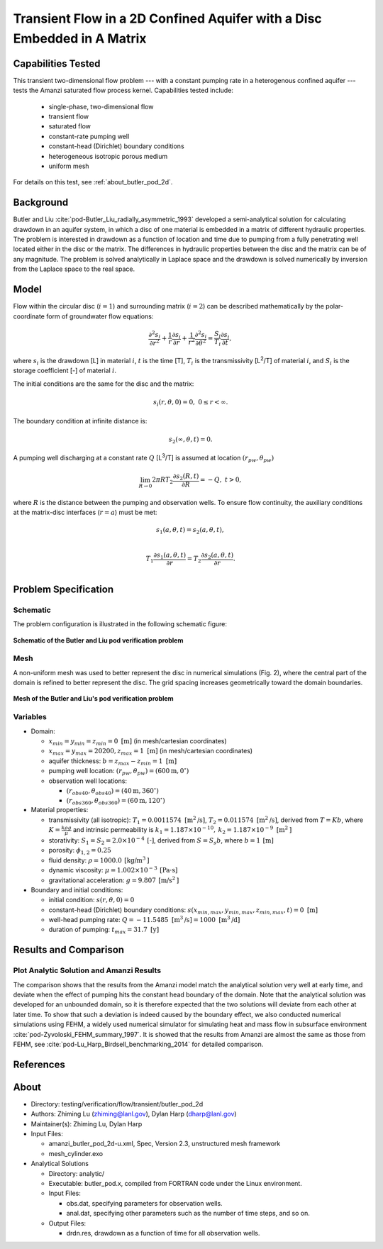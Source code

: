 Transient Flow in a 2D Confined Aquifer with a Disc Embedded in A Matrix
========================================================================

Capabilities Tested
-------------------

This transient two-dimensional flow problem --- with a constant pumping rate in a heterogenous confined aquifer --- tests the Amanzi saturated flow process kernel. 
Capabilities tested include:

  * single-phase, two-dimensional flow
  * transient flow
  * saturated flow
  * constant-rate pumping well
  * constant-head (Dirichlet) boundary conditions
  * heterogeneous isotropic porous medium
  * uniform mesh

For details on this test, see :ref:`about_butler_pod_2d`.


Background
----------

Butler and Liu  :cite:`pod-Butler_Liu_radially_asymmetric_1993` developed a semi-analytical solution for calculating drawdown in an aquifer system, in which a disc of one material is embedded in a matrix of different hydraulic properties. The problem is interested in drawdown as a function of location and time due to pumping from a fully penetrating well located either in the disc or the matrix. The differences in hydraulic properties between the disc and the matrix can be of any magnitude. The problem is solved analytically in Laplace space and the drawdown is solved numerically by inversion from the Laplace space to the real space.


Model
-----

Flow within the circular disc (:math:`i =1`) and surrounding matrix (:math:`i =2`)  can be described mathematically by the polar-coordinate form of groundwater flow equations: 

.. math:: \frac{\partial ^2 s_i}{\partial r^2} 
   + \frac{1}{r} \frac{\partial s_i}{\partial r} 
   + \frac{1}{r^2} \frac{\partial^2 s_i}{\partial \theta^2} 
   = \frac{S_i}{T_i} \frac{\partial s_i}{\partial t},

where 
:math:`s_i` is the drawdown [L] in material :math:`i`,
:math:`t` is the time [T],
:math:`T_i` is the transmissivity [L\ :sup:`2`\/T] of material :math:`i`, and
:math:`S_i` is the storage coefficient [-] of material :math:`i`.

The initial conditions are the same for the disc and the matrix:

.. math:: s_i(r, \theta,0) =0,\  0 \le r < \infty.

The boundary condition at infinite distance is:

.. math::    s_2(\infty, \theta, t) =  0.

A pumping well discharging at a constant rate :math:`Q` [L\ :sup:`3`\/T] is assumed at location :math:`(r_{pw}, \theta_{pw})`

.. math:: \lim_{R \rightarrow 0} 2 \pi R T_2 \frac{\partial s_2(R,t)}{\partial R} = -Q,\;\; t>0,

where :math:`R` is the distance between the pumping and observation wells. To ensure flow continuity, the auxiliary conditions at the matrix-disc interfaces (:math:`r = a`) must be met:

.. math::      s_1(a,\theta,t) = s_2(a,\theta,t),\\
.. math::      T_1\frac{\partial s_1(a,\theta,t)}{\partial r} = T_2\frac{\partial s_2(a,\theta,t)}{\partial r}.\\


Problem Specification
---------------------


Schematic
~~~~~~~~~

The problem configuration is illustrated in the following schematic figure:

.. figure:: schematic/butler_pod_schematic.jpg
    :figclass: align-center
    :width: 600 px

    **Schematic of the Butler and Liu pod verification problem**


Mesh
~~~~

A non-uniform mesh was used to better represent the disc in numerical simulations (Fig. 2), where the central part of the domain is refined to better represent the disc. The grid spacing increases geometrically toward the domain boundaries.

.. figure:: pod_mesh.jpg
    :figclass: align-center
    :width: 600 px

    **Mesh of the Butler and Liu's pod verification problem**


Variables
~~~~~~~~~

* Domain:

  * :math:`x_{min} = y_{min} = z_{min} = 0 \text{ [m]}` (in mesh/cartesian coordinates)
  * :math:`x_{max} = y_{max} = 20200, z_{max} = 1 \text{ [m]}` (in mesh/cartesian coordinates) 
  * aquifer thickness:    :math:`b=z_{max}-z_{min} = 1 \text{ [m]}`
  * pumping well location:    :math:`(r_{pw}, \theta_{pw}) = (600 \text{m}, 0^{\circ})`

  * observation well locations:

    * :math:`(r_{obs40},\theta_{obs40}) = (40 \text{m},360^{\circ})`
    * :math:`(r_{obs360},\theta_{obs360}) = (60 \text{m},120^{\circ})`

* Material properties:

  * transmissivity (all isotropic):  :math:`T_1 = 0.0011574 \text{ [m}^2 \text{/s]}`,
    :math:`T_2 = 0.011574 \text{ [m}^2 \text{/s]}`, derived from :math:`T=Kb`, where :math:`K=\frac{k \rho g}{\mu}`
    and intrinsic permeability is :math:`k_1 = 1.187 \times 10^{-10}, \: k_2 = 1.187 \times 10^{-9} \text{ [m}^2 \text{]}`

  * storativity: :math:`S_1= S_2 = 2.0\times 10^{-4} \: \text{[-]}`, derived 
    from  :math:`S=S_s b`, where :math:`b=1 \: \text{[m]}`

  * porosity:    :math:`\phi_{1,2} = 0.25`
  * fluid density:    :math:`\rho = 1000.0 \: \text{[kg/m}^3\text{]}`
  * dynamic viscosity:    :math:`\mu = 1.002 \times 10^{-3} \: \text{[Pa} \cdot \text{s]}` 
  * gravitational acceleration:    :math:`g = 9.807 \: \text{[m/s}^2\text{]}`

* Boundary and initial conditions:

  * initial condition:    :math:`s(r,\theta,0)=0`
  * constant-head (Dirichlet) boundary conditions:  :math:`s(x_{min,max},y_{min,max},z_{min,max},t) = 0 \text{ [m]}`
  * well-head pumping rate:    :math:`Q = -11.5485 \text{ [m}^3 \text{/s]} = 1000 \text{ [m}^3 \text{/d]}`
  * duration of pumping:    :math:`t_{max} = 31.7 \text{ [y]}`

.. Radius of the disc: :math:`\;\; d = 18 \;m`;


Results and Comparison
----------------------

.. _Plot_ButlerPod2D:

Plot  Analytic Solution and Amanzi Results
~~~~~~~~~~~~~~~~~~~~~~~~~~~~~~~~~~~~~~~~~~~~~~~~~~~~~

.. plot:: amanzi_butler_pod_2d.py
   :align: center


The comparison shows that the results from the Amanzi model match the analytical solution very well at early time, and deviate when the effect of pumping hits the constant head boundary of the domain. Note that the analytical solution was developed for an unbounded domain, so it is therefore expected that the two solutions will deviate from each other at later time.
To show that such a deviation is indeed caused by the boundary effect, we also conducted numerical simulations using
FEHM, a widely used numerical simulator for simulating heat and mass flow in subsurface environment :cite:`pod-Zyvoloski_FEHM_summary_1997`. It is showed that the results from Amanzi are almost the same as those from FEHM, see :cite:`pod-Lu_Harp_Birdsell_benchmarking_2014` for detailed comparison.


References
----------

.. bibliography:: /bib/ascem.bib
   :filter: docname in docnames
   :style:  alpha
   :keyprefix: pod-


.. _about_butler_pod_2d:

About
-----

* Directory: testing/verification/flow/transient/butler_pod_2d

* Authors:  Zhiming Lu (zhiming@lanl.gov),  Dylan Harp (dharp@lanl.gov)

* Maintainer(s):  Zhiming Lu,  Dylan Harp

* Input Files:

  * amanzi_butler_pod_2d-u.xml, Spec, Version 2.3, unstructured mesh framework
  * mesh_cylinder.exo

* Analytical Solutions

  * Directory: analytic/

  * Executable: butler_pod.x, compiled from FORTRAN code under the Linux environment.

  * Input Files:

    * obs.dat,  specifying parameters for observation wells.
    * anal.dat, specifying other parameters such as the number of time steps, and so on.

  * Output Files:

    * drdn.res,  drawdown as a function of time for all observation wells.


.. todo::

  * The analytical solution was solved using a FORTRAN code modified from the original code from Greg Ruskauf.
    We may need to implement the algorithm by ourselves or get permission from Greg Ruskauf for using the code.
    As the flow problem was solved analytically in the Laplace transformed space, one needs to implement
    numerical inversion from the Laplace transformed space back to the real space.

